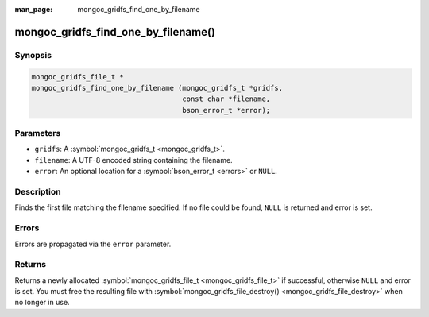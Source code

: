 :man_page: mongoc_gridfs_find_one_by_filename

mongoc_gridfs_find_one_by_filename()
====================================

Synopsis
--------

.. code-block:: c

  mongoc_gridfs_file_t *
  mongoc_gridfs_find_one_by_filename (mongoc_gridfs_t *gridfs,
                                      const char *filename,
                                      bson_error_t *error);

Parameters
----------

* ``gridfs``: A :symbol:`mongoc_gridfs_t <mongoc_gridfs_t>`.
* ``filename``: A UTF-8 encoded string containing the filename.
* ``error``: An optional location for a :symbol:`bson_error_t <errors>` or ``NULL``.

Description
-----------

Finds the first file matching the filename specified. If no file could be found, ``NULL`` is returned and error is set.

Errors
------

Errors are propagated via the ``error`` parameter.

Returns
-------

Returns a newly allocated :symbol:`mongoc_gridfs_file_t <mongoc_gridfs_file_t>` if successful, otherwise ``NULL`` and error is set. You must free the resulting file with :symbol:`mongoc_gridfs_file_destroy() <mongoc_gridfs_file_destroy>` when no longer in use.

